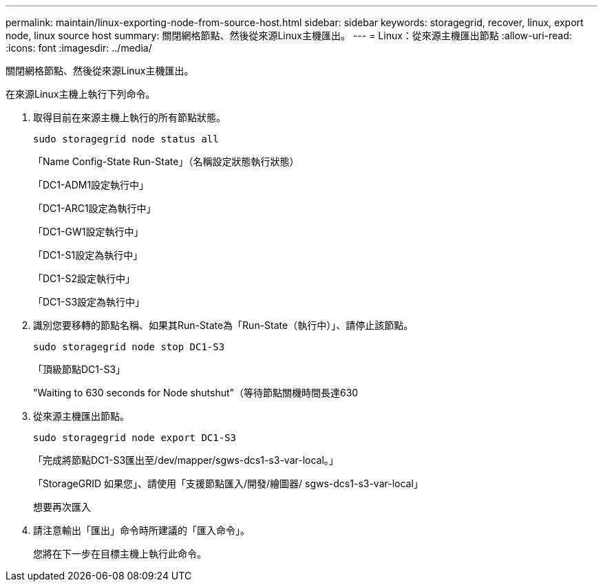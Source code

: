 ---
permalink: maintain/linux-exporting-node-from-source-host.html 
sidebar: sidebar 
keywords: storagegrid, recover, linux, export node, linux source host 
summary: 關閉網格節點、然後從來源Linux主機匯出。 
---
= Linux：從來源主機匯出節點
:allow-uri-read: 
:icons: font
:imagesdir: ../media/


[role="lead"]
關閉網格節點、然後從來源Linux主機匯出。

在來源Linux主機上執行下列命令。

. 取得目前在來源主機上執行的所有節點狀態。
+
[listing]
----
sudo storagegrid node status all
----
+
「Name Config-State Run-State」（名稱設定狀態執行狀態）

+
「DC1-ADM1設定執行中」

+
「DC1-ARC1設定為執行中」

+
「DC1-GW1設定執行中」

+
「DC1-S1設定為執行中」

+
「DC1-S2設定執行中」

+
「DC1-S3設定為執行中」

. 識別您要移轉的節點名稱、如果其Run-State為「Run-State（執行中）」、請停止該節點。
+
[listing]
----
sudo storagegrid node stop DC1-S3
----
+
「頂級節點DC1-S3」

+
"Waiting to 630 seconds for Node shutshut"（等待節點關機時間長達630

. 從來源主機匯出節點。
+
[listing]
----
sudo storagegrid node export DC1-S3
----
+
「完成將節點DC1-S3匯出至/dev/mapper/sgws-dcs1-s3-var-local。」

+
「StorageGRID 如果您」、請使用「支援節點匯入/開發/繪圖器/ sgws-dcs1-s3-var-local」

+
想要再次匯入

. 請注意輸出「匯出」命令時所建議的「匯入命令」。
+
您將在下一步在目標主機上執行此命令。


